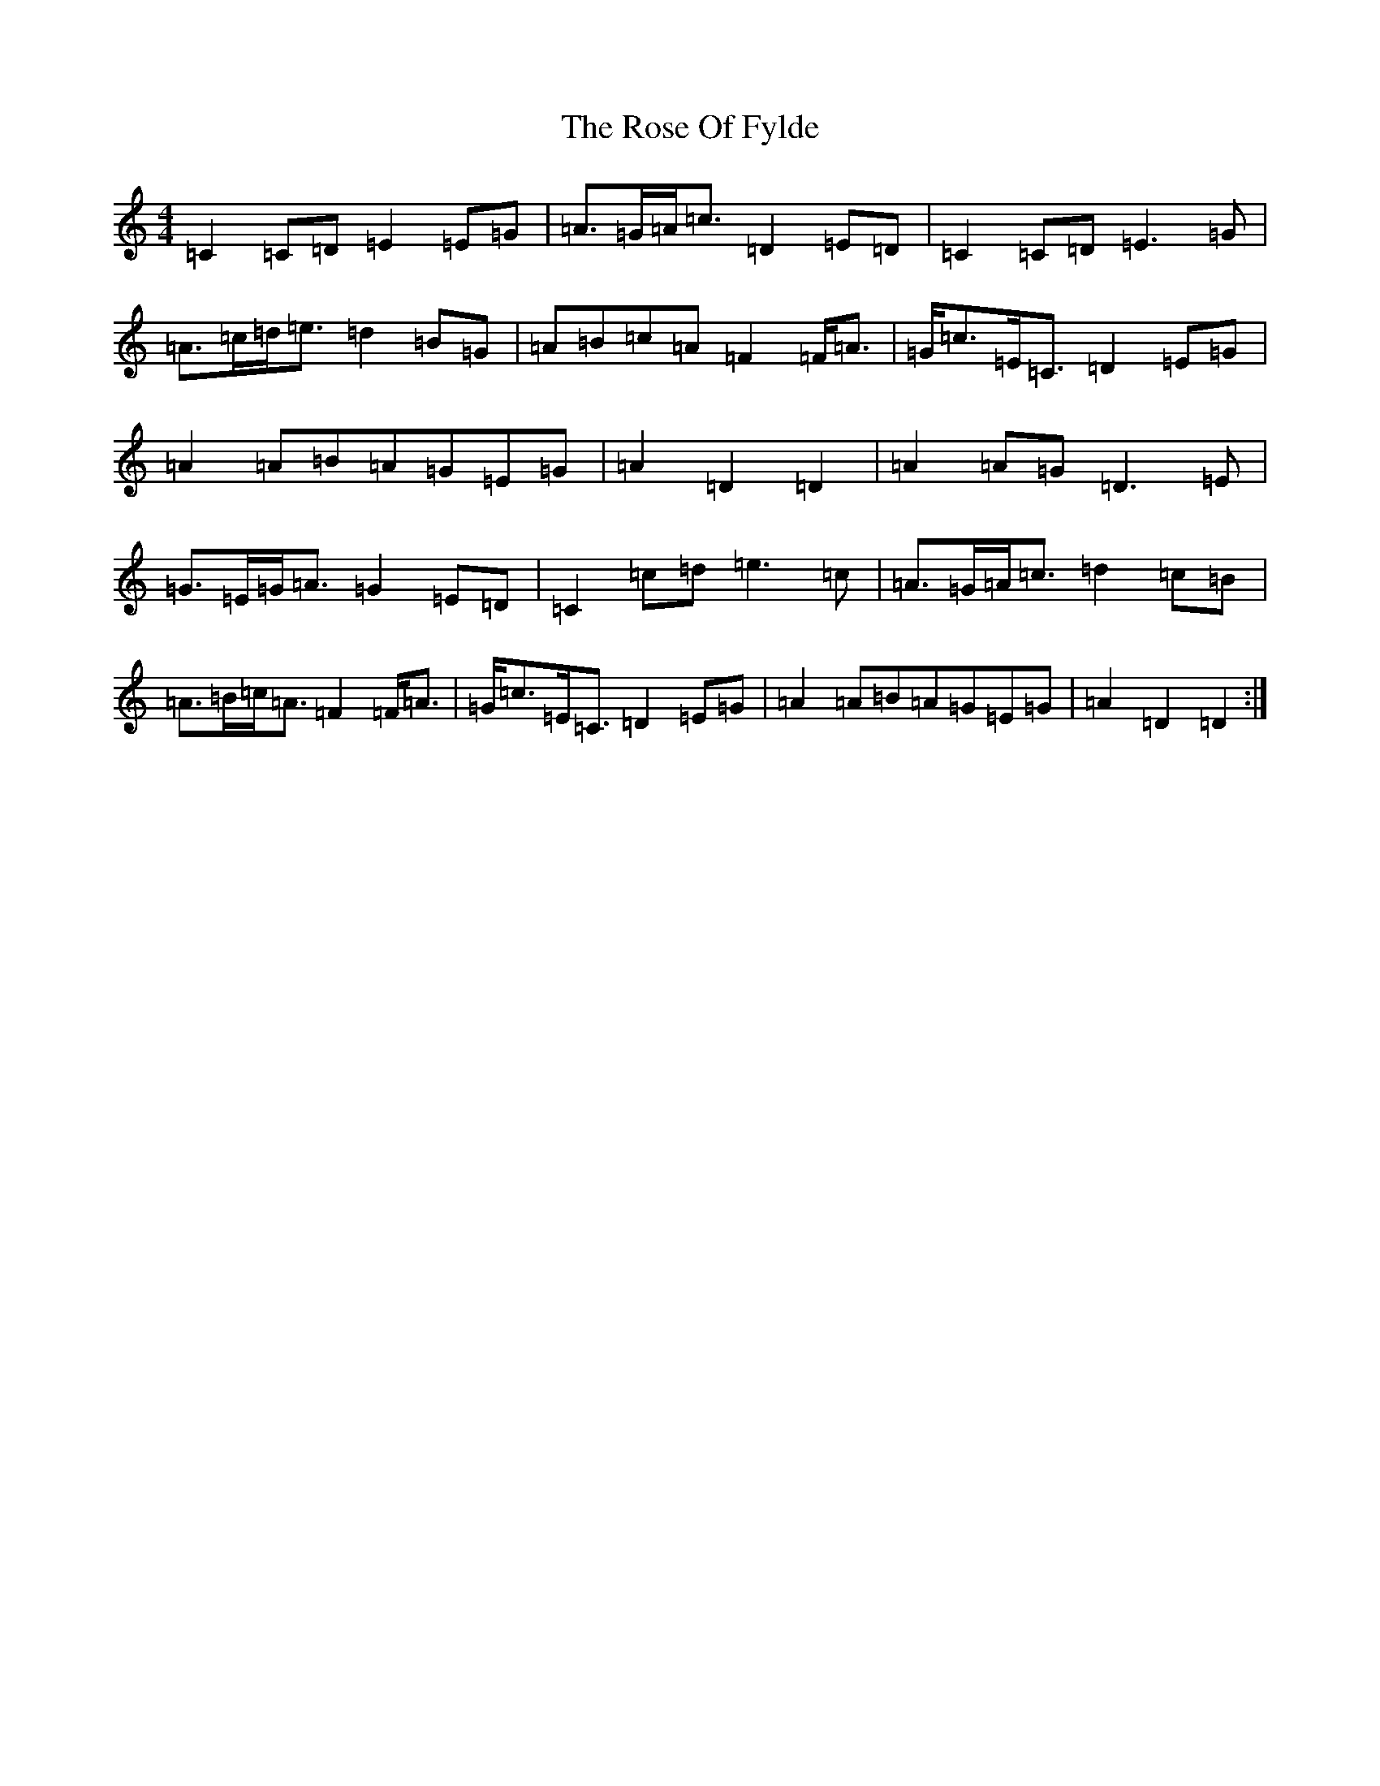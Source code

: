 X: 18547
T: Rose Of Fylde, The
S: https://thesession.org/tunes/7320#setting18844
Z: D Major
R: strathspey
M: 4/4
L: 1/8
K: C Major
=C2=C=D=E2=E=G|=A>=G=A<=c=D2=E=D|=C2=C=D=E3=G|=A>=c=d<=e=d2=B=G|=A=B=c=A=F2=F<=A|=G<=c=E<=C=D2=E=G|=A2=A=B=A=G=E=G|=A2=D2=D2|=A2=A=G=D3=E|=G>=E=G<=A=G2=E=D|=C2=c=d=e3=c|=A>=G=A<=c=d2=c=B|=A>=B=c<=A=F2=F<=A|=G<=c=E<=C=D2=E=G|=A2=A=B=A=G=E=G|=A2=D2=D2:|